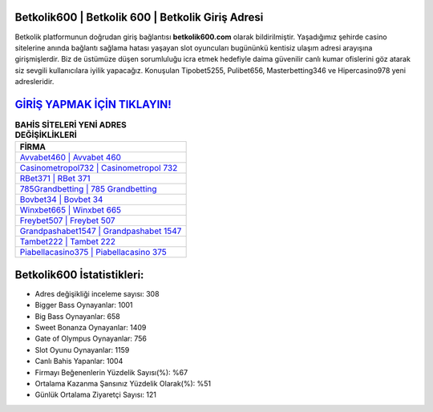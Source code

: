 ﻿Betkolik600 | Betkolik 600 | Betkolik Giriş Adresi
===================================

.. image:: images/betkolik-giris.jpg
   :width: 600
   
Betkolik platformunun doğrudan giriş bağlantısı **betkolik600.com** olarak bildirilmiştir. Yaşadığımız şehirde casino sitelerine anında bağlantı sağlama hatası yaşayan slot oyuncuları bugününkü kentisiz ulaşım adresi arayışına girişmişlerdir. Biz de üstümüze düşen sorumluluğu icra etmek hedefiyle daima güvenilir canlı kumar ofislerini göz atarak siz sevgili kullanıcılara iyilik yapacağız. Konuşulan Tipobet5255, Pulibet656, Masterbetting346 ve Hipercasino978 yeni adresleridir.

`GİRİŞ YAPMAK İÇİN TIKLAYIN! <https://cutt.ly/QwVVg2Vk>`_
==============

.. list-table:: **BAHİS SİTELERİ YENİ ADRES DEĞİŞİKLİKLERİ**
   :widths: 100
   :header-rows: 1

   * - FİRMA
   * - `Avvabet460 | Avvabet 460 <avvabet460-avvabet-460-avvabet-giris-adresi.html>`_
   * - `Casinometropol732 | Casinometropol 732 <casinometropol732-casinometropol-732-casinometropol-giris-adresi.html>`_
   * - `RBet371 | RBet 371 <rbet371-rbet-371-rbet-giris-adresi.html>`_	 
   * - `785Grandbetting | 785 Grandbetting <785grandbetting-785-grandbetting-grandbetting-giris-adresi.html>`_	 
   * - `Bovbet34 | Bovbet 34 <bovbet34-bovbet-34-bovbet-giris-adresi.html>`_ 
   * - `Winxbet665 | Winxbet 665 <winxbet665-winxbet-665-winxbet-giris-adresi.html>`_
   * - `Freybet507 | Freybet 507 <freybet507-freybet-507-freybet-giris-adresi.html>`_	 
   * - `Grandpashabet1547 | Grandpashabet 1547 <grandpashabet1547-grandpashabet-1547-grandpashabet-giris-adresi.html>`_
   * - `Tambet222 | Tambet 222 <tambet222-tambet-222-tambet-giris-adresi.html>`_
   * - `Piabellacasino375 | Piabellacasino 375 <piabellacasino375-piabellacasino-375-piabellacasino-giris-adresi.html>`_
	 
Betkolik600 İstatistikleri:
===================================	 
* Adres değişikliği inceleme sayısı: 308
* Bigger Bass Oynayanlar: 1001
* Big Bass Oynayanlar: 658
* Sweet Bonanza Oynayanlar: 1409
* Gate of Olympus Oynayanlar: 756
* Slot Oyunu Oynayanlar: 1159
* Canlı Bahis Yapanlar: 1004
* Firmayı Beğenenlerin Yüzdelik Sayısı(%): %67
* Ortalama Kazanma Şansınız Yüzdelik Olarak(%): %51
* Günlük Ortalama Ziyaretçi Sayısı: 121
